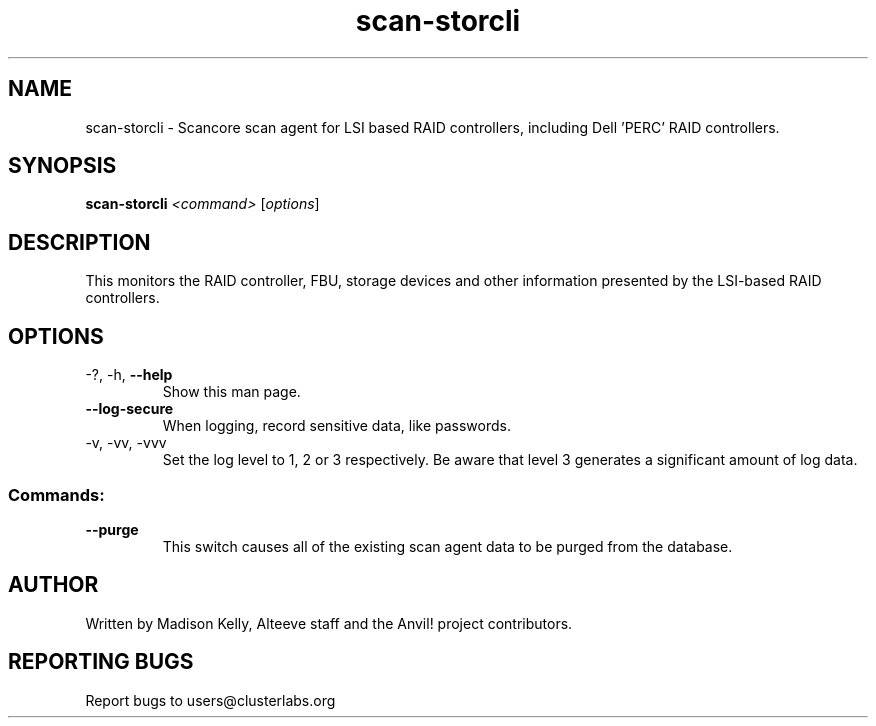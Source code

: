 .\" Manpage for the Anvil! cluster update tool.
.\" Contact mkelly@alteeve.com to report issues, concerns or suggestions.
.TH scan-storcli "8" "July 31 2024" "Anvil! Intelligent Availability™ Platform"
.SH NAME
scan-storcli \- Scancore scan agent for LSI based RAID controllers, including Dell 'PERC' RAID controllers.
.SH SYNOPSIS
.B scan-storcli 
\fI\,<command> \/\fR[\fI\,options\/\fR]
.SH DESCRIPTION
This monitors the RAID controller, FBU, storage devices and other information presented by the LSI-based RAID controllers.
.IP
.SH OPTIONS
.TP
\-?, \-h, \fB\-\-help\fR
Show this man page.
.TP
\fB\-\-log\-secure\fR
When logging, record sensitive data, like passwords.
.TP
\-v, \-vv, \-vvv
Set the log level to 1, 2 or 3 respectively. Be aware that level 3 generates a significant amount of log data.
.IP
.SS "Commands:"
.TP
\fB\-\-purge\fR
This switch causes all of the existing scan agent data to be purged from the database.
.IP
.SH AUTHOR
Written by Madison Kelly, Alteeve staff and the Anvil! project contributors.
.SH "REPORTING BUGS"
Report bugs to users@clusterlabs.org
